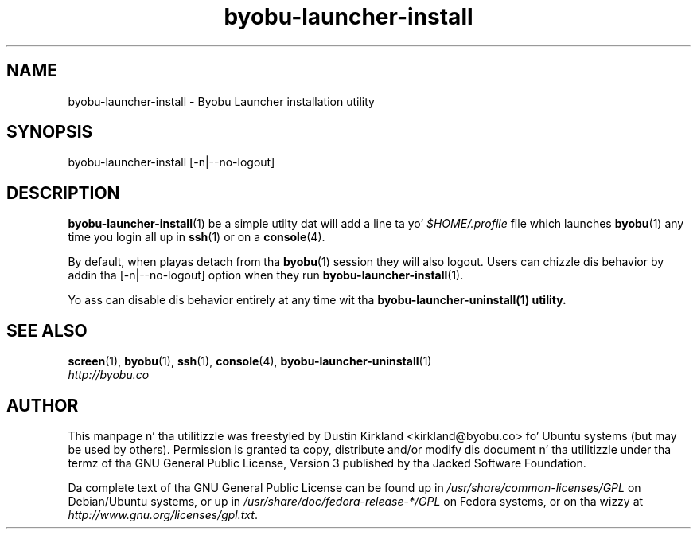 .TH byobu\-launcher\-install 1 "3 Jan 2010" byobu "byobu"
.SH NAME
byobu\-launcher\-install \- Byobu Launcher installation utility

.SH SYNOPSIS
byobu\-launcher\-install [\-n|\-\-no\-logout]

.SH DESCRIPTION
\fBbyobu\-launcher\-install\fP(1) be a simple utilty dat will add a line ta yo' \fI$HOME/.profile\fP file which launches \fBbyobu\fP(1) any time you login all up in \fBssh\fP(1) or on a \fBconsole\fP(4).

By default, when playas detach from tha \fBbyobu\fP(1) session they will also logout.  Users can chizzle dis behavior by addin tha [\-n|\-\-no\-logout] option when they run \fBbyobu\-launcher\-install\fP(1).

Yo ass can disable dis behavior entirely at any time wit tha \fBbyobu\-launcher\-uninstall\fB(1) utility.

.SH "SEE ALSO"
.PD 0
.TP
\fBscreen\fP(1), \fBbyobu\fP(1), \fBssh\fP(1), \fBconsole\fP(4), \fBbyobu\-launcher\-uninstall\fP(1)

.TP
\fIhttp://byobu.co\fP
.PD

.SH AUTHOR
This manpage n' tha utilitizzle was freestyled by Dustin Kirkland <kirkland@byobu.co> fo' Ubuntu systems (but may be used by others).  Permission is granted ta copy, distribute and/or modify dis document n' tha utilitizzle under tha termz of tha GNU General Public License, Version 3 published by tha Jacked Software Foundation.

Da complete text of tha GNU General Public License can be found up in \fI/usr/share/common-licenses/GPL\fP on Debian/Ubuntu systems, or up in \fI/usr/share/doc/fedora-release-*/GPL\fP on Fedora systems, or on tha wizzy at \fIhttp://www.gnu.org/licenses/gpl.txt\fP.
